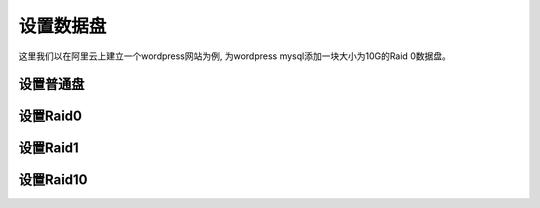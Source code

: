 设置数据盘
===========================

这里我们以在阿里云上建立一个wordpress网站为例, 为wordpress mysql添加一块大小为10G的Raid 0数据盘。


设置普通盘
-----------------

设置Raid0
-----------------

设置Raid1
-----------------

设置Raid10
-----------------
